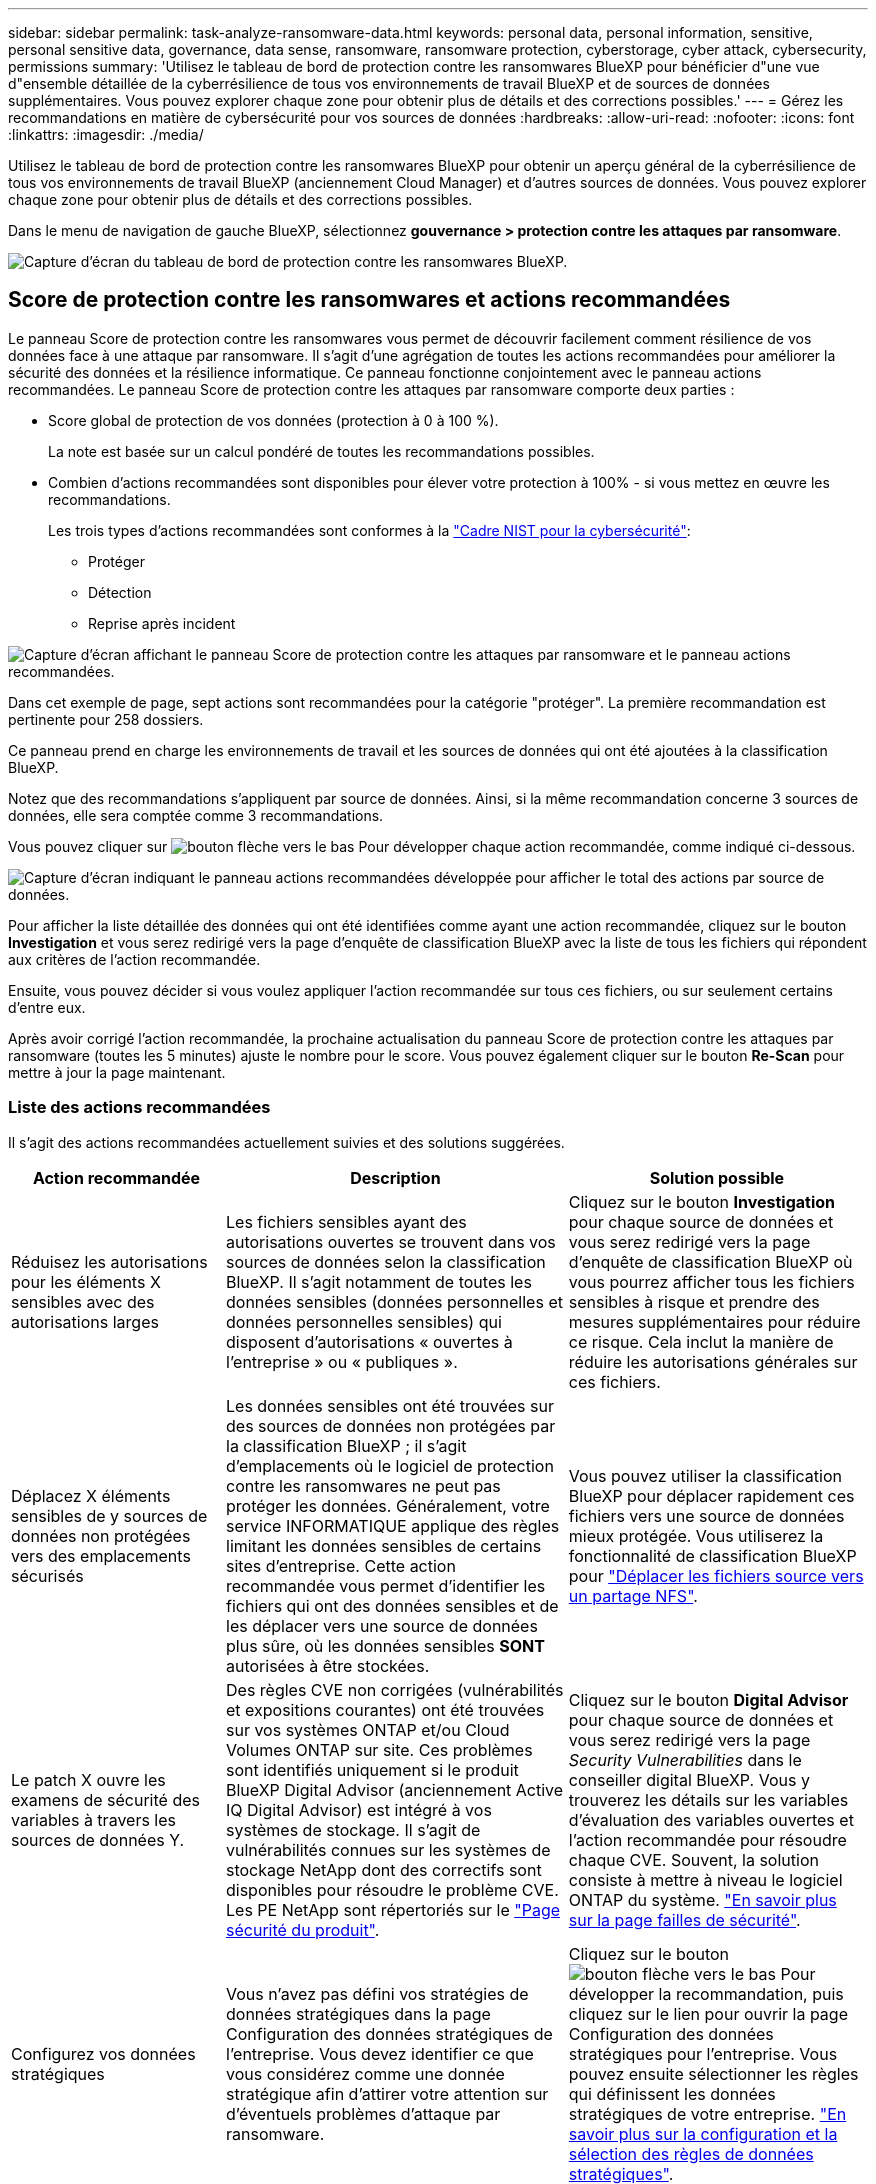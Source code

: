 ---
sidebar: sidebar 
permalink: task-analyze-ransomware-data.html 
keywords: personal data, personal information, sensitive, personal sensitive data, governance, data sense, ransomware, ransomware protection, cyberstorage, cyber attack, cybersecurity, permissions 
summary: 'Utilisez le tableau de bord de protection contre les ransomwares BlueXP pour bénéficier d"une vue d"ensemble détaillée de la cyberrésilience de tous vos environnements de travail BlueXP et de sources de données supplémentaires. Vous pouvez explorer chaque zone pour obtenir plus de détails et des corrections possibles.' 
---
= Gérez les recommandations en matière de cybersécurité pour vos sources de données
:hardbreaks:
:allow-uri-read: 
:nofooter: 
:icons: font
:linkattrs: 
:imagesdir: ./media/


[role="lead"]
Utilisez le tableau de bord de protection contre les ransomwares BlueXP pour obtenir un aperçu général de la cyberrésilience de tous vos environnements de travail BlueXP (anciennement Cloud Manager) et d'autres sources de données. Vous pouvez explorer chaque zone pour obtenir plus de détails et des corrections possibles.

Dans le menu de navigation de gauche BlueXP, sélectionnez *gouvernance > protection contre les attaques par ransomware*.

image:screenshot_ransomware_dashboard.png["Capture d'écran du tableau de bord de protection contre les ransomwares BlueXP."]



== Score de protection contre les ransomwares et actions recommandées

Le panneau Score de protection contre les ransomwares vous permet de découvrir facilement comment résilience de vos données face à une attaque par ransomware. Il s'agit d'une agrégation de toutes les actions recommandées pour améliorer la sécurité des données et la résilience informatique. Ce panneau fonctionne conjointement avec le panneau actions recommandées. Le panneau Score de protection contre les attaques par ransomware comporte deux parties :

* Score global de protection de vos données (protection à 0 à 100 %).
+
La note est basée sur un calcul pondéré de toutes les recommandations possibles.

* Combien d'actions recommandées sont disponibles pour élever votre protection à 100% - si vous mettez en œuvre les recommandations.
+
Les trois types d'actions recommandées sont conformes à la https://www.ftc.gov/business-guidance/small-businesses/cybersecurity/nist-framework["Cadre NIST pour la cybersécurité"^]:

+
** Protéger
** Détection
** Reprise après incident




image:screenshot_ransomware_protection_score1.png["Capture d'écran affichant le panneau Score de protection contre les attaques par ransomware et le panneau actions recommandées."]

Dans cet exemple de page, sept actions sont recommandées pour la catégorie "protéger". La première recommandation est pertinente pour 258 dossiers.

Ce panneau prend en charge les environnements de travail et les sources de données qui ont été ajoutées à la classification BlueXP.

Notez que des recommandations s'appliquent par source de données. Ainsi, si la même recommandation concerne 3 sources de données, elle sera comptée comme 3 recommandations.

Vous pouvez cliquer sur image:button_down_caret.png["bouton flèche vers le bas"] Pour développer chaque action recommandée, comme indiqué ci-dessous.

image:screenshot_ransomware_rec_actions_expanded.png["Capture d'écran indiquant le panneau actions recommandées développée pour afficher le total des actions par source de données."]

Pour afficher la liste détaillée des données qui ont été identifiées comme ayant une action recommandée, cliquez sur le bouton *Investigation* et vous serez redirigé vers la page d'enquête de classification BlueXP avec la liste de tous les fichiers qui répondent aux critères de l'action recommandée.

Ensuite, vous pouvez décider si vous voulez appliquer l'action recommandée sur tous ces fichiers, ou sur seulement certains d'entre eux.

Après avoir corrigé l'action recommandée, la prochaine actualisation du panneau Score de protection contre les attaques par ransomware (toutes les 5 minutes) ajuste le nombre pour le score. Vous pouvez également cliquer sur le bouton *Re-Scan* pour mettre à jour la page maintenant.



=== Liste des actions recommandées

Il s'agit des actions recommandées actuellement suivies et des solutions suggérées.

[cols="25,40,35"]
|===
| Action recommandée | Description | Solution possible 


| Réduisez les autorisations pour les éléments X sensibles avec des autorisations larges | Les fichiers sensibles ayant des autorisations ouvertes se trouvent dans vos sources de données selon la classification BlueXP. Il s'agit notamment de toutes les données sensibles (données personnelles et données personnelles sensibles) qui disposent d'autorisations « ouvertes à l'entreprise » ou « publiques ». | Cliquez sur le bouton *Investigation* pour chaque source de données et vous serez redirigé vers la page d'enquête de classification BlueXP où vous pourrez afficher tous les fichiers sensibles à risque et prendre des mesures supplémentaires pour réduire ce risque. Cela inclut la manière de réduire les autorisations générales sur ces fichiers. 


| Déplacez X éléments sensibles de y sources de données non protégées vers des emplacements sécurisés | Les données sensibles ont été trouvées sur des sources de données non protégées par la classification BlueXP ; il s'agit d'emplacements où le logiciel de protection contre les ransomwares ne peut pas protéger les données. Généralement, votre service INFORMATIQUE applique des règles limitant les données sensibles de certains sites d'entreprise. Cette action recommandée vous permet d'identifier les fichiers qui ont des données sensibles et de les déplacer vers une source de données plus sûre, où les données sensibles *SONT* autorisées à être stockées. | Vous pouvez utiliser la classification BlueXP pour déplacer rapidement ces fichiers vers une source de données mieux protégée. Vous utiliserez la fonctionnalité de classification BlueXP pour https://docs.netapp.com/us-en/bluexp-classification/task-managing-highlights.html#moving-source-files-to-an-nfs-share["Déplacer les fichiers source vers un partage NFS"^]. 


| Le patch X ouvre les examens de sécurité des variables à travers les sources de données Y. | Des règles CVE non corrigées (vulnérabilités et expositions courantes) ont été trouvées sur vos systèmes ONTAP et/ou Cloud Volumes ONTAP sur site. Ces problèmes sont identifiés uniquement si le produit BlueXP Digital Advisor (anciennement Active IQ Digital Advisor) est intégré à vos systèmes de stockage. Il s'agit de vulnérabilités connues sur les systèmes de stockage NetApp dont des correctifs sont disponibles pour résoudre le problème CVE. Les PE NetApp sont répertoriés sur le https://security.netapp.com/advisory/["Page sécurité du produit"^]. | Cliquez sur le bouton *Digital Advisor* pour chaque source de données et vous serez redirigé vers la page _Security Vulnerabilities_ dans le conseiller digital BlueXP. Vous y trouverez les détails sur les variables d'évaluation des variables ouvertes et l'action recommandée pour résoudre chaque CVE. Souvent, la solution consiste à mettre à niveau le logiciel ONTAP du système. https://docs.netapp.com/us-en/active-iq/task_increase_protection_against_hackers_and_Ransomware_attacks.html["En savoir plus sur la page failles de sécurité"]. 


| Configurez vos données stratégiques | Vous n'avez pas défini vos stratégies de données stratégiques dans la page Configuration des données stratégiques de l'entreprise. Vous devez identifier ce que vous considérez comme une donnée stratégique afin d'attirer votre attention sur d'éventuels problèmes d'attaque par ransomware. | Cliquez sur le bouton image:button_down_caret.png["bouton flèche vers le bas"] Pour développer la recommandation, puis cliquez sur le lien pour ouvrir la page Configuration des données stratégiques pour l'entreprise. Vous pouvez ensuite sélectionner les règles qui définissent les données stratégiques de votre entreprise. link:task-select-business-critical-policies.html["En savoir plus sur la configuration et la sélection des règles de données stratégiques"]. 


| Sauvegardez X fichiers stratégiques dans y sources de données | Cette étape permet d'identifier le niveau de sauvegarde de vos catégories de données les plus importantes dans le cloud public ou privé à l'aide de la sauvegarde et de la restauration BlueXP. La recommandation n'affiche les recommandations que si vous avez défini vos données stratégiques. C'est important si vous devez restaurer vos données en raison d'une attaque par ransomware. Cette recommandation identifie uniquement les environnements de travail ONTAP et Cloud Volumes ONTAP sur site. | Cliquez sur le bouton image:button_down_caret.png["bouton flèche vers le bas"] Pour développer la recommandation, puis cliquez sur le bouton *Backup* pour chaque source de données et vous serez redirigé vers le service de sauvegarde et de restauration BlueXP. Vous pouvez y activer la sauvegarde sur les volumes nécessaires. 


| Activez les configurations de cyberstockage pour X sources de données  a| 
Cette recommandation indique si six fonctionnalités ONTAP qui aident à sécuriser les données sont activées ou désactivées. Tous les éléments doivent être activés. Les éléments sont :

* Snapshots : vous devez créer des copies Snapshot de vos volumes afin de pouvoir restaurer les données de volume si nécessaire. https://docs.netapp.com/us-en/ontap/concepts/snapshot-copies-concept.html["En savoir plus >>"^].
* FPolicy : vous devez capturer les données pour pouvoir surveiller les opérations de fichiers au cas où vous auriez besoin de savoir qui a modifié les fichiers. https://docs.netapp.com/us-en/ontap/nas-audit/two-parts-fpolicy-solution-concept.html["En savoir plus >>"^].
* SnapMirror : vous devez créer des copies de vos volumes sur le stockage secondaire afin de pouvoir restaurer les données de volume si nécessaire. https://docs.netapp.com/us-en/ontap/task_dp_configure_mirror.html["En savoir plus >>"^].
* MAV : la vérification multiadministrateur doit être activée pour que certaines opérations, telles que la suppression de volumes, ne puissent être exécutées qu'après approbation des administrateurs. https://docs.netapp.com/us-en/ontap/multi-admin-verify/index.html["En savoir plus >>"^].
* ARP : la protection anti-ransomware autonome (intégrée contre les ransomware) est activée pour que le système puisse détecter les tentatives de ransomware et y répondre automatiquement. https://docs.netapp.com/us-en/ontap/anti-ransomware/index.html["En savoir plus >>"^].
* Version - vous devez exécuter la version la plus récente du logiciel ONTAP pour des performances et une sécurité optimales. En savoir plus sur https://docs.netapp.com/us-en/ontap/upgrade/index.html["Systèmes ONTAP sur site"^] et pour https://docs.netapp.com/us-en/bluexp-cloud-volumes-ontap/task-updating-ontap-cloud.html["Systèmes Cloud Volumes ONTAP"^].

| Pour plus d'informations sur l'activation de ces six fonctionnalités ONTAP, reportez-vous aux liens de la colonne précédente. 
|===


== Carte de résilience cybernétique

La carte de résilience Cyber est la zone principale du tableau de bord. Il vous permet de visualiser visuellement tous vos environnements de travail et toutes vos sources de données et d'afficher les informations pertinentes relatives à la résilience cybernétique.

image:screenshot_ransomware_cyber_map.png["Copie d'écran du schéma de résilience cybernétique du tableau de bord de protection contre les ransomware BlueXP."]

La carte se compose de trois parties :

Panneau gauche:: Affiche une liste d'alertes pour lesquelles le service surveille toutes vos sources de données. Il indique également le numéro de chaque alerte particulière active dans votre environnement. La présence d'un grand nombre d'un type d'alerte peut être une bonne raison d'essayer de résoudre ces alertes en premier.
Panneau central:: Affiche toutes vos sources de données, services et Active Directory dans un format graphique. Les environnements sains ont un indicateur vert et les environnements qui ont des alertes ont un indicateur rouge.
Panneau droit:: Après avoir cliqué sur une source de données dotée d'un indicateur rouge, ce panneau affiche les alertes pour cette source de données et fournit des recommandations pour résoudre l'alerte. Les alertes sont triées de manière à ce que les alertes les plus récentes soient répertoriées en premier. De nombreuses recommandations vous conduisent à un autre service BlueXP où vous pouvez résoudre le problème.


Il s'agit des alertes et des corrections proposées actuellement suivies.

[cols="25,40,35"]
|===
| Alerte | Description | Résolution 


| Taux de cryptage de données élevés détectés | Une augmentation anormale du pourcentage de fichiers cryptés ou de fichiers corrompus s'est produite dans la source de données. Cela signifie qu'au cours des 7 derniers jours, le pourcentage de fichiers cryptés a augmenté de plus de 20 %. Par exemple, si 50 % de vos fichiers sont cryptés, puis un jour plus tard ce nombre augmente à 60 %, vous verrez cette alerte. | Cliquez sur le lien pour lancer le https://docs.netapp.com/us-en/bluexp-classification/task-investigate-data.html["Page d'enquête de classification BlueXP"^]. Vous pouvez y sélectionner les filtres pour les _Working Environment_ et _Category (crypté et corrompu)_ spécifiques pour afficher la liste de tous les fichiers cryptés et corrompus. 


| Des données sensibles avec des autorisations larges détectées | Des données sensibles sont trouvées dans les fichiers et le niveau d'autorisation d'accès est trop élevé dans une source de données. | Cliquez sur le lien pour lancer le https://docs.netapp.com/us-en/bluexp-classification/task-controlling-private-data.html["Page d'enquête de classification BlueXP"^]. Vous pouvez y sélectionner les filtres pour les fichiers _Working Environment_, _Sensitivity Level (Sensitivity Level (Sensitive Personal)_ et _Open permissions_ spécifiques pour afficher la liste des fichiers ayant ce problème. 


| Un ou plusieurs volumes ne sont pas sauvegardés à l'aide des fonctionnalités de sauvegarde et de restauration BlueXP | Certains volumes de l'environnement de travail ne sont pas protégés à l'aide de https://docs.netapp.com/us-en/bluexp-backup-recovery/concept-ontap-backup-to-cloud.html["Sauvegarde et restauration BlueXP"^]. | Cliquez sur le lien pour lancer la sauvegarde et la restauration BlueXP, puis identifiez les volumes qui ne sont pas sauvegardés dans l'environnement de travail, puis décidez si vous souhaitez activer les sauvegardes sur ces volumes. 


| Un ou plusieurs référentiels (volumes, compartiments, etc.) de vos sources de données ne sont pas analysés par la classification BlueXP | Certaines données de vos sources de données ne sont pas analysées à l'aide de https://docs.netapp.com/us-en/bluexp-classification/concept-cloud-compliance.html["Classification BlueXP"^] afin d'identifier les problèmes de conformité et de confidentialité, et de trouver des opportunités d'optimisation. | Cliquez sur le lien pour lancer la classification BlueXP et activer l'analyse et le mappage des éléments qui ne sont pas analysés. 


| L'anti-ransomwares intégré n'est pas actif pour tous les volumes | Certains volumes du système ONTAP sur site ne disposent pas de la https://docs.netapp.com/us-en/ontap/anti-ransomware/enable-task.html["Fonctionnalité NetApp anti-ransomware"^] activé. | Cliquez sur le lien et vous êtes redirigé vers le <<Renforcement des systèmes ONTAP,Renforcez le panneau de l'environnement ONTAP>> et à l'environnement de travail avec le problème. Vous y trouverez des informations sur la meilleure façon de résoudre le problème. 


| La version ONTAP n'est pas mise à jour | La version du logiciel ONTAP installée sur vos clusters n'est pas conforme aux recommandations de la https://www.netapp.com/pdf.html?item=/media/10674-tr4569.pdf["Guide NetApp de renforcement de la sécurité des systèmes ONTAP"^]. | Cliquez sur le lien et vous êtes redirigé vers le <<Renforcement des systèmes ONTAP,Renforcez le panneau de l'environnement ONTAP>> et à l'environnement de travail avec le problème. Vous y trouverez des informations sur la meilleure façon de résoudre le problème. 


| Les snapshots ne sont pas configurés pour tous les volumes | Certains volumes de l'environnement de travail ne sont pas protégés en créant des snapshots de volume. | Cliquez sur le lien et vous êtes redirigé vers le <<Renforcement des systèmes ONTAP,Renforcez le panneau de l'environnement ONTAP>> et à l'environnement de travail avec le problème. Vous y trouverez des informations sur la meilleure façon de résoudre le problème. 


| L'audit des opérations de fichiers n'est pas activé pour tous les SVM | Certains ordinateurs virtuels de stockage de l'environnement de travail ne disposent pas d'un audit du système de fichiers activé. Il est recommandé de suivre les actions des utilisateurs sur vos fichiers. | Cliquez sur le lien et vous êtes redirigé vers le <<Renforcement des systèmes ONTAP,Renforcez le panneau de l'environnement ONTAP>> et à l'environnement de travail avec le problème. Vous pouvez déterminer si vous devez activer l'audit NAS sur vos SVM. 
|===


== Incidents d'attaque par ransomware détectés sur vos systèmes

Les incidents d'attaques par ransomware détectés sur vos systèmes gérés s'affichent sous forme d'alertes dans le panneau _ransomware incidents_. Cela inclut les événements de chiffrement, les extensions de fichiers suspects, les attaques par ransomware et les activités malveillantes. Le panneau affiche le type d'incident et indique si des actions automatiques ont été exécutées pour tenter de résoudre le problème. Par exemple, une copie Snapshot d'un volume peut être générée et envoyée dans le cloud.

image:screenshot_ransomware_incidents.png["Capture d'écran du panneau attaques par ransomware."]

Actuellement, la prise en charge concerne les clusters ONTAP sur site qui exécutent la protection autonome contre les ransomwares (ARP). ARP utilise l'analyse des charges de travail dans les environnements NAS (NFS et SMB) pour détecter et avertir de manière proactive les activités anormales qui pourraient indiquer une attaque par ransomware. https://docs.netapp.com/us-en/ontap/anti-ransomware/index.html["En savoir plus sur la protection autonome contre les ransomwares ONTAP"^].

Vous pouvez cliquer sur image:button_down_caret.png["bouton flèche vers le bas"] pour développer un incident afin d'afficher le nombre de fichiers chiffrés identifiés dans le volume suspect, les types d'extensions de fichier et le moment de l'attaque.

image:screenshot_ransomware_incidents_expanded.png["Capture d'écran du panneau incidents ransomware développée pour afficher les actions automatiques de vos volumes."]

Vous pouvez cliquer sur le bouton *Recover* si vous souhaitez tenter de vous remettre de l'attaque par ransomware. Ceci vous amène au tableau de bord BlueXP protection anti-ransomware Recovery où vous pouvez remplacer le volume par une ancienne copie Snapshot qui n'a pas été affectée par les ransomwares. link:task-ransomware-recovery.html["Voir comment utiliser le tableau de bord de récupération"].

.Prérequis
* Vous devez disposer d'un cluster ONTAP sur site qui exécute ONTAP 9.11 ou version ultérieure.
* La licence *anti_ransomware* (ONTAP 9.11.1 +) doit être installée sur au moins un nœud du cluster.
* ARP doit être activé pour chaque volume que vous souhaitez protéger. https://docs.netapp.com/us-en/ontap/anti-ransomware/enable-task.html["Découvrez comment activer la protection autonome contre les ransomwares"^].
* Pendant 30 jours, la protection autonome contre les attaques par ransomware (ARP) de NetApp doit avoir été activée pendant une période d'apprentissage initiale (également appelée « exécution à sec ») avant de basculer vers le « mode actif », ce qui lui permet d'évaluer les caractéristiques de la charge de travail et de signaler de façon adéquate les attaques par ransomware suspectes.




== Données répertoriées par les fichiers chiffrés

Le panneau _Encrypted Files_ affiche les 4 principales sources de données avec le pourcentage le plus élevé de fichiers cryptés au fil du temps. Il s'agit généralement d'éléments protégés par un mot de passe. Pour ce faire, il compare les taux de cryptage au cours des 7 derniers jours afin de voir quelles sources de données ont une augmentation supérieure à 20 %. Une augmentation de ce montant pourrait signifier que des attaques par ransomware sont déjà attaqués votre système.

image:screenshot_ransomware_encrypt_files.png["Capture d'écran du graphique de fichiers chiffré sur le tableau de bord de protection contre les ransomwares BlueXP."]

Cliquez sur une ligne correspondant à l'une des sources de données pour afficher les résultats filtrés dans le https://docs.netapp.com/us-en/bluexp-classification/task-investigate-data.html["Page d'enquête de classification BlueXP"^] pour que vous puissiez approfondir vos recherches.



== Principaux référentiels de données en fonction de la sensibilité des données

Le panneau _Top Data Repositories by Sensitivity Level_ répertorie jusqu'aux quatre principaux référentiels de données (environnements de travail et sources de données) contenant les éléments les plus sensibles. Le graphique à barres de chaque environnement de travail est divisé en :

* Données non sensibles
* Données personnelles
* Données personnelles sensibles


image:screenshot_ransomware_sensitivity.png["Capture d'écran du graphique de sensibilité des données du tableau de bord de protection BlueXP contre les ransomware."]

Vous pouvez passer le curseur sur chaque section pour voir le nombre total d'éléments dans chaque catégorie.

Cliquez sur chaque zone pour afficher les résultats filtrés dans le https://docs.netapp.com/us-en/bluexp-classification/task-investigate-data.html["Page d'enquête de classification BlueXP"^] pour que vous puissiez approfondir vos recherches.



== Contrôle des groupes d'administration de domaine

Le panneau _Domain administrative Groups control_ affiche les utilisateurs les plus récents qui ont été ajoutés à vos groupes d'administrateurs de domaine pour vous permettre de voir si tous les utilisateurs doivent être autorisés dans ces groupes. Vous devez avoir https://docs.netapp.com/us-en/bluexp-classification/task-add-active-directory-datasense.html["A intégré Active Directory"^] Dans la classification BlueXP pour que ce panneau soit actif.

image:screenshot_ransomware_domain_admin.png["Copie d'écran des utilisateurs ajoutés en tant qu'administrateurs de domaine dans le tableau de bord de protection contre les ransomwares BlueXP."]

Les groupes d'administration par défaut sont les suivants : « administrateurs », « administrateurs de domaine », « administrateurs d'entreprise », « administrateurs de clés d'entreprise » et « administrateurs clés ».



== Données répertoriées par type d'autorisations ouvertes

Le panneau _Open permissions_ affiche le pourcentage de chaque type d'autorisation existant pour tous les fichiers en cours de numérisation. Le graphique est issu de la classification BlueXP et présente les types d'autorisations suivants :

* Aucun accès ouvert
* Ouvert à l'organisation
* Ouvert au public
* Accès inconnu


image:screenshot_ransomware_permissions.png["Capture d'écran du graphique de fichiers chiffré sur le tableau de bord de protection contre les ransomwares BlueXP."]

Vous pouvez passer le curseur sur chaque section pour afficher le pourcentage et le nombre total de fichiers dans chaque catégorie.

Cliquez sur chaque zone pour afficher les résultats filtrés dans le https://docs.netapp.com/us-en/bluexp-classification/task-investigate-data.html["Page d'enquête de classification BlueXP"^] pour que vous puissiez approfondir vos recherches.



== Vulnérabilités du système de stockage

Le panneau _vulnérabilités du système de stockage_ indique le nombre total de vulnérabilités de sécurité élevées, moyennes et faibles détectées par l'outil BlueXP Digital Advisor sur chacun de vos clusters ONTAP. Il est important d'immédiatement vérifier que vos systèmes ne sont pas ouverts aux attaques.

.Prérequis
* BlueXP Connector doit être installé sur votre site, non déployé auprès d'un fournisseur cloud.
* Vous devez disposer d'un cluster ONTAP sur site
* Le cluster est configuré dans BlueXP Digital Advisor
* Vous devez avoir enregistré un compte NSS existant dans BlueXP pour afficher vos clusters et l'interface de BlueXP Digital Advisor.


Notez que vous pouvez afficher le conseiller digital BlueXP directement en sélectionnant *Santé > conseiller digital* dans le menu BlueXP.

image:screenshot_ransomware_vulnerabilities.png["Copie d'écran indiquant le nombre de vulnérabilités de sécurité de vos systèmes de stockage ONTAP."]

Cliquez sur le type de vulnérabilité (élevée, moyenne, faible) que vous souhaitez afficher pour l'un de vos clusters et vous êtes redirigé vers la page failles de sécurité dans BlueXP Digital Advisor. (Vous trouverez plus d'informations sur cette page dans le https://docs.netapp.com/us-en/active-iq/task_increase_protection_against_hackers_and_Ransomware_attacks.html["Documentation BlueXP Digital Advisor"].) Vous pouvez visualiser les vulnérabilités, puis suivre l'action recommandée pour résoudre le problème. Souvent, la résolution est de mettre à niveau votre logiciel ONTAP à l'aide d'une version instantanée ou complète qui résout cette vulnérabilité.



== Renforcement des systèmes ONTAP

Le panneau _Harden Your ONTAP Environments_ indique l'état de certains paramètres de vos systèmes ONTAP qui suivent la sécurité de votre déploiement selon le https://www.netapp.com/pdf.html?item=/media/10674-tr4569.pdf["Guide NetApp de renforcement de la sécurité des systèmes ONTAP"^] et au https://docs.netapp.com/us-en/ontap/anti-ransomware/index.html["Fonctionnalité ONTAP anti-ransomware"^] cela détecte et avertit de manière proactive des anomalies d'activité.

Vous pouvez passer en revue les recommandations, puis décider comment vous souhaitez résoudre les problèmes potentiels. Suivez les étapes pour modifier les paramètres des clusters, reporter ces modifications à une autre fois ou ignorer la suggestion.

Cet écran prend en charge à l'heure actuelle les systèmes ONTAP, Cloud Volumes ONTAP et Amazon FSX pour NetApp ONTAP.

image:screenshot_ransomware_harden_ontap.png["Copie d'écran de l'état du renforcement de la sécurité ONTAP sur le tableau de bord de protection contre les ransomwares BlueXP."]

Les paramètres suivis sont les suivants :

[cols="25,40,35"]
|===
| Objectif de durcissement | Description | Résolution 


| ONTAP anti-ransomware | Pourcentage de volumes sur lesquels un anti-ransomware intégré est activé. Valide uniquement pour les systèmes ONTAP sur site.
Une icône d'état verte indique que > 85 % des volumes sont activés. Le jaune indique que 40 à 85 % sont activés. Le rouge indique que < 40 % sont activés. | https://docs.netapp.com/us-en/ontap/anti-ransomware/enable-task.html#system-manager-procedure["Découvrez comment activer la protection contre les ransomwares sur vos volumes"^] Utiliser System Manager. 


| Audit NAS | Le nombre de machines virtuelles de stockage pour lesquelles l'audit du système de fichiers est activé.
Une icône d'état verte indique que plus de 85 % des SVM ont activé l'audit du système de fichiers NAS. Le jaune indique que 40 à 85 % sont activés. Le rouge indique que < 40 % sont activés. | https://docs.netapp.com/us-en/ontap/nas-audit/auditing-events-concept.html["Découvrez comment activer l'audit NAS sur les SVM"^] Utilisation de l'interface de ligne de commande. 


| Version ONTAP | La version du logiciel ONTAP installée sur vos clusters.
Une icône d'état verte indique que la version est actuelle. Une icône jaune indique que le cluster est derrière une ou deux versions de correctif, ou une version mineure pour les systèmes sur site, ou derrière une version majeure pour Cloud Volumes ONTAP. Une icône rouge indique que le cluster est derrière 3 versions de correctif, 2 versions mineures, ou 1 version majeure pour les systèmes sur site, ou derrière 2 versions principales pour Cloud Volumes ONTAP. | https://docs.netapp.com/us-en/ontap/setup-upgrade/index.html["Découvrez la meilleure façon de mettre à niveau vos clusters sur site"^] ou https://docs.netapp.com/us-en/bluexp-cloud-volumes-ontap/task-updating-ontap-cloud.html["Vos systèmes Cloud Volumes ONTAP"^]. 


| Copies Snapshot | La fonctionnalité Snapshot est-elle activée sur les volumes de données, et le pourcentage de volumes disposant de copies Snapshot ?
Une icône d'état verte indique que plus de 85 % des volumes sont dotés de snapshots. Le jaune indique que 40 à 85 % sont activés. Le rouge indique que < 40 % sont activés. | https://docs.netapp.com/us-en/ontap/task_dp_configure_snapshot.html["Découvrez comment activer des copies Snapshot de volumes sur vos clusters sur site"^], ou https://docs.netapp.com/us-en/bluexp-cloud-volumes-ontap/task-manage-volumes.html#manage-volumes["Sur vos systèmes Cloud Volumes ONTAP"^], ou https://docs.netapp.com/us-en/bluexp-fsx-ontap/use/task-manage-fsx-volumes.html#manage-snapshot-copies["Sur votre système FSX pour les systèmes ONTAP"^]. 
|===


== Statut des autorisations sur vos données stratégiques de l'entreprise

Le panneau _analyse des autorisations de données critiques pour l'entreprise_ affiche l'état des autorisations des données essentielles pour votre entreprise. Cela vous permet d'évaluer rapidement l'efficacité de la protection de vos données stratégiques.

image:screenshot_ransomware_critical_permissions.png["Capture d'écran de l'état des autorisations pour les données que vous gérez dans le tableau de bord de protection contre les ransomwares BlueXP."]

Ce panneau affiche les données en fonction des règles que vous avez sélectionnées dans la page Configuration des données stratégiques de l'entreprise. Elle affiche les données des deux stratégies stratégiques qui ont le plus de fichiers. Cliquez sur le lien pour afficher ou définir d'autres stratégies. link:task-select-business-critical-policies.html["En savoir plus sur la configuration et la sélection des règles de données stratégiques"].

Le graphique montre l'analyse des autorisations de toutes les données qui répondent aux critères de vos politiques. Il indique le nombre d'éléments suivants :

* Ouvert aux autorisations publiques : éléments que la classification BlueXP considère comme ouverts au public
* Ouvert aux autorisations de l'entreprise : éléments que la classification BlueXP considère comme ouverts à l'entreprise
* Pas d'autorisations ouvertes : éléments que la classification BlueXP considère comme n'ayant pas d'autorisations ouvertes
* Autorisations inconnues : éléments que la classification BlueXP considère comme des autorisations inconnues


Passez le curseur sur chaque barre des graphiques pour afficher le nombre de résultats dans chaque catégorie. Cliquez sur une barre et sur https://docs.netapp.com/us-en/bluexp-classification/task-investigate-data.html["Page d'enquête de classification BlueXP"^] s'affiche pour vous permettre d'examiner plus en détail les éléments ayant des autorisations ouvertes et si vous devez apporter des ajustements aux autorisations de fichier.



== État de sauvegarde des données stratégiques de votre entreprise

Le panneau _État de la sauvegarde_ montre comment les différentes catégories de données sont protégées à l'aide de la sauvegarde et de la restauration BlueXP. Cela identifie la façon dont les catégories de données les plus importantes sont sauvegardées au cas où vous devez récupérer des données suite à une attaque par ransomware. Ces données représentent visuellement le nombre d'éléments d'une catégorie spécifique dans un environnement de travail sauvegardés.

Ce panneau affiche uniquement les environnements de travail ONTAP et Cloud Volumes ONTAP sur site qui sont déjà sauvegardés à l'aide de la classification BlueXP pour la sauvegarde et la restauration _et_ analysés à l'aide de BlueXP.

image:screenshot_ransomware_backups.png["Copie d'écran de l'état des sauvegardes pour les données que vous gérez dans le tableau de bord de protection contre les ransomwares BlueXP."]

Dans un premier temps, ce volet affiche les données basées sur les catégories par défaut que nous avons sélectionnées. Mais vous pouvez sélectionner les catégories de données que vous souhaitez suivre ; par exemple, codes fichiers, contrats, etc. Consultez la liste complète de https://docs.netapp.com/us-en/bluexp-classification/reference-private-data-categories.html#types-of-categories["catégories"] Disponibles dans la classification BlueXP pour vos environnements de travail. Sélectionnez ensuite jusqu'à 4 catégories.

Une fois les données remplies, passez le curseur de la souris sur chaque carré des graphiques pour afficher le nombre de fichiers sauvegardés dans la même catégorie dans l'environnement de travail. Un carré vert signifie que 85 % ou plus de vos fichiers sont en cours de sauvegarde. Un carré jaune signifie que 40 % à 85 % de vos fichiers sont en cours de sauvegarde. Un carré rouge signifie que 40 % ou moins de fichiers sont en cours de sauvegarde.

Vous pouvez cliquer sur le bouton *Backup* à la fin de la ligne pour accéder à l'interface de sauvegarde et de restauration BlueXP et activer la sauvegarde sur d'autres volumes de chaque environnement de travail.



== Les données de vos volumes protégés à l'aide de SnapLock

La technologie NetApp SnapLock peut être utilisée sur vos volumes ONTAP pour conserver les fichiers sous une forme non modifiée à des fins réglementaires et de gouvernance. Vous pouvez allouer des fichiers et des copies Snapshot sur le stockage WORM (Write Once, Read Many) et définir des périodes de conservation pour ces données protégées WORM. https://docs.netapp.com/us-en/ontap/snaplock/snaplock-concept.html["En savoir plus sur SnapLock"].

Le panneau _Critical Data immuabilité_ affiche le nombre d'éléments de vos environnements de travail protégés contre les modifications et suppressions sur le stockage WORM grâce à la technologie ONTAP SnapLock. Vous pouvez ainsi afficher la quantité de données dont la copie est inaltérable, pour mieux comprendre vos plans de sauvegarde et de restauration par rapport aux attaques par ransomware.

.Prérequis
* BlueXP Connector doit être installé sur votre site, non déployé auprès d'un fournisseur cloud.
* Vous devez disposer d'un cluster ONTAP sur site
* Une licence *SnapLock* doit être installée sur au moins un nœud du cluster


image:screenshot_ransomware_data_snaplocked.png["Capture d'écran du panneau des fonctionnalités stratégiques d'altération des données de vos systèmes de stockage ONTAP"]

Ce panneau affiche les données en fonction des règles que vous avez sélectionnées dans la page Configuration des données stratégiques de l'entreprise. Cliquez sur le lien pour afficher ou définir d'autres stratégies. link:task-select-business-critical-policies.html["En savoir plus sur la configuration et la sélection des règles de données stratégiques"].

Le panneau affiche les informations suivantes pour les données correspondant aux stratégies sélectionnées :

* Le nombre de fichiers stratégiques dans tous vos environnements de travail numérisés configurés pour utiliser SnapLock.
* Le nombre de fichiers stratégiques dans tous vos environnements de travail analysés, à l'exception de ceux configurés pour SnapLock. Notez que certains de ces fichiers peuvent être protégés à l'aide d'un mécanisme autre que SnapLock.


Les règles de classification BlueXP qui incluent les filtres suivants ne sont pas disponibles dans la liste déroulante des règles sélectionnées, car elles excluent les zones de recherche importantes :

* Nom de l'environnement de travail
* Type d'environnement de travail
* Référentiel de stockage
* Chemin des fichiers


Ainsi, lorsque vous créez des stratégies pour afficher vos données stratégiques dans le panneau « conservation des données critiques », veillez à garder cela à l'esprit.
